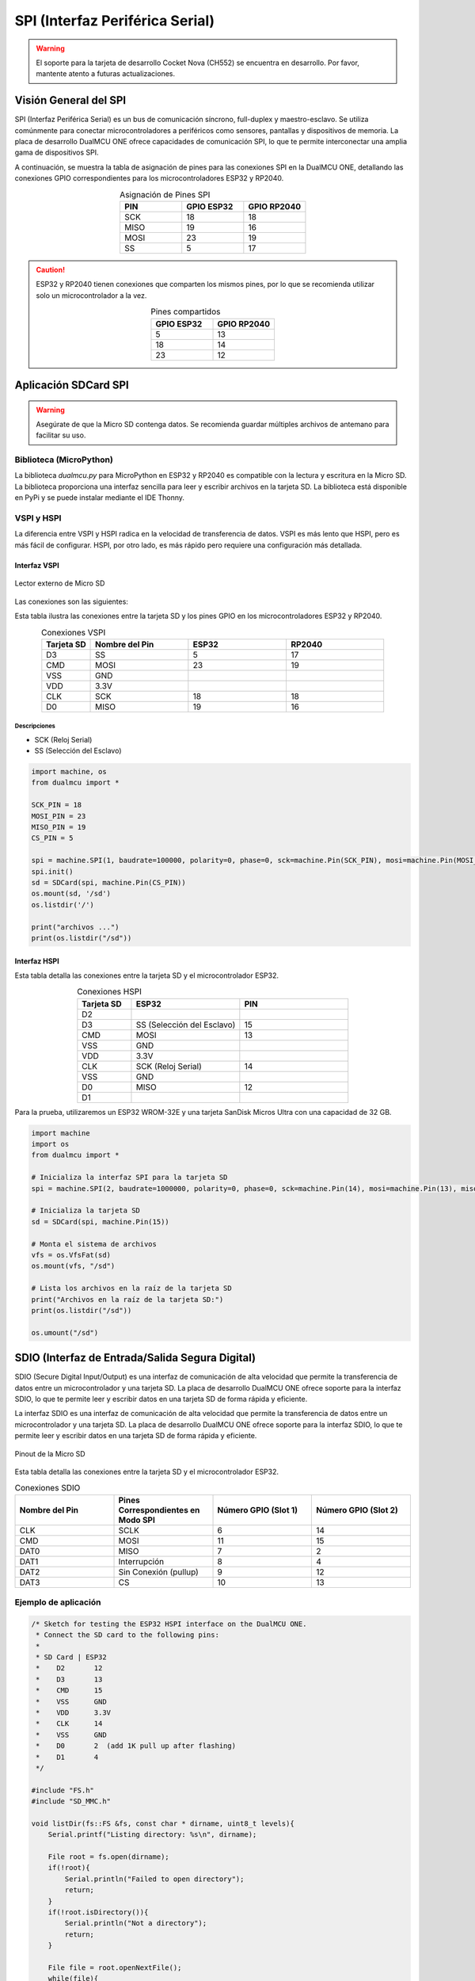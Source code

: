 SPI (Interfaz Periférica Serial)
=================================

.. warning::

  El soporte para la tarjeta de desarrollo Cocket Nova  (CH552) se encuentra en desarrollo. Por favor, mantente atento a futuras actualizaciones.



Visión General del SPI
----------------------

SPI (Interfaz Periférica Serial) es un bus de comunicación síncrono, full-duplex y maestro-esclavo. Se utiliza comúnmente para conectar microcontroladores a periféricos como sensores, pantallas y dispositivos de memoria. La placa de desarrollo DualMCU ONE ofrece capacidades de comunicación SPI, lo que te permite interconectar una amplia gama de dispositivos SPI.


A continuación, se muestra la tabla de asignación de pines para las conexiones SPI en la DualMCU ONE, detallando las conexiones GPIO correspondientes para los microcontroladores ESP32 y RP2040.

.. list-table:: Asignación de Pines SPI
  :widths: 20 20 20
  :header-rows: 1
  :align: center

  * - PIN
    - GPIO ESP32
    - GPIO RP2040
  * - SCK
    - 18
    - 18
  * - MISO
    - 19
    - 16
  * - MOSI
    - 23
    - 19
  * - SS
    - 5
    - 17

.. caution::

  ESP32 y RP2040 tienen conexiones que comparten los mismos pines, por lo que se recomienda utilizar solo un microcontrolador a la vez.
  
  .. list-table:: Pines compartidos
    :widths: 20 20 
    :header-rows: 1
    :align: center

    * - GPIO ESP32
      - GPIO RP2040
    * - 5
      - 13
    * - 18
      - 14
    * - 23
      - 12

Aplicación SDCard SPI
---------------------

.. warning::

   Asegúrate de que la Micro SD contenga datos. Se recomienda guardar múltiples archivos de antemano para facilitar su uso.


Biblioteca (MicroPython)
~~~~~~~~~~~~~~~~~~~~~~~~~~

La biblioteca `dualmcu.py` para MicroPython en ESP32 y RP2040 es compatible con la lectura y escritura en la Micro SD. La biblioteca proporciona una interfaz sencilla para leer y escribir archivos en la tarjeta SD. La biblioteca está disponible en PyPi y se puede instalar mediante el IDE Thonny.

.. raw:: html

      <table style="width: 100%; border-collapse: collapse; border: 1px solid #ccc;">
        <tr>
          <th style="border: 1px solid #ccc; padding: 8px;">Biblioteca</th>
          <th style="border: 1px solid #ccc; padding: 8px;">Enlace</th>
        </tr>
        <tr>
          <td style="border: 1px solid #ccc; padding: 8px;">ocks</td>
          <td style="border: 1px solid #ccc; padding: 8px;"><a href="https://pypi.org/project/ocks/" target="_blank">Ejemplo de instalación</a></td>
        </tr>
        <tr>
          <td style="border: 1px solid #ccc; padding: 8px;">dualmcu</td>
          <td style="border: 1px solid #ccc; padding: 8px;"><a href="https://pypi.org/project/dualmcu/" target="_blank">Biblioteca DualMCU</a></td>
        </tr>
      </table>


VSPI y HSPI
~~~~~~~~~~~~

La diferencia entre VSPI y HSPI radica en la velocidad de transferencia de datos. VSPI es más lento que HSPI, pero es más fácil de configurar. HSPI, por otro lado, es más rápido pero requiere una configuración más detallada.

Interfaz VSPI
^^^^^^^^^^^^^^

.. _figura-micro-sd-card-reader:

.. figure:: /_static/Lector-Micro-SD.jpg
  :align: center
  :alt: Lector externo de Micro SD
  :width: 40%

  Lector externo de Micro SD

Las conexiones son las siguientes:

Esta tabla ilustra las conexiones entre la tarjeta SD y los pines GPIO en los microcontroladores ESP32 y RP2040.

.. list-table:: Conexiones VSPI
  :widths: 10 20 20 20
  :header-rows: 1
  :align: center

  * - Tarjeta SD
    - Nombre del Pin
    - ESP32
    - RP2040
  * - D3
    - SS
    - 5
    - 17
  * - CMD
    - MOSI
    - 23
    - 19
  * - VSS
    - GND
    - 
    - 
  * - VDD
    - 3.3V
    - 
    - 
  * - CLK
    - SCK
    - 18
    - 18
  * - D0
    - MISO
    - 19
    - 16

Descripciones
"""""""""""""

- SCK (Reloj Serial)
- SS (Selección del Esclavo)


.. code-block:: python

  import machine, os
  from dualmcu import *

  SCK_PIN = 18
  MOSI_PIN = 23
  MISO_PIN = 19
  CS_PIN = 5

  spi = machine.SPI(1, baudrate=100000, polarity=0, phase=0, sck=machine.Pin(SCK_PIN), mosi=machine.Pin(MOSI_PIN), miso=machine.Pin(MISO_PIN))
  spi.init()
  sd = SDCard(spi, machine.Pin(CS_PIN))
  os.mount(sd, '/sd')
  os.listdir('/')

  print("archivos ...")
  print(os.listdir("/sd"))


Interfaz HSPI
^^^^^^^^^^^^^^

Esta tabla detalla las conexiones entre la tarjeta SD y el microcontrolador ESP32.

.. list-table:: Conexiones HSPI
  :widths: 10 20 20
  :header-rows: 1
  :align: center

  * - Tarjeta SD
    - ESP32
    - PIN
  * - D2
    - 
    - 
  * - D3
    - SS (Selección del Esclavo)
    - 15
  * - CMD
    - MOSI
    - 13
  * - VSS
    - GND
    -
  * - VDD
    - 3.3V
    - 
  * - CLK
    - SCK (Reloj Serial)
    - 14
  * - VSS
    - GND
    - 
  * - D0
    - MISO
    - 12
  * - D1
    - 
    - 

Para la prueba, utilizaremos un ESP32 WROM-32E y una tarjeta SanDisk Micros Ultra con una capacidad de 32 GB.

.. code-block:: python

  import machine
  import os
  from dualmcu import *

  # Inicializa la interfaz SPI para la tarjeta SD
  spi = machine.SPI(2, baudrate=1000000, polarity=0, phase=0, sck=machine.Pin(14), mosi=machine.Pin(13), miso=machine.Pin(12))

  # Inicializa la tarjeta SD
  sd = SDCard(spi, machine.Pin(15))

  # Monta el sistema de archivos
  vfs = os.VfsFat(sd)
  os.mount(vfs, "/sd")

  # Lista los archivos en la raíz de la tarjeta SD
  print("Archivos en la raíz de la tarjeta SD:")
  print(os.listdir("/sd"))

  os.umount("/sd") 

SDIO (Interfaz de Entrada/Salida Segura Digital)
------------------------------------------------

SDIO (Secure Digital Input/Output) es una interfaz de comunicación de alta velocidad que permite la transferencia de datos entre un microcontrolador y una tarjeta SD. La placa de desarrollo DualMCU ONE ofrece soporte para la interfaz SDIO, lo que te permite leer y escribir datos en una tarjeta SD de forma rápida y eficiente. 

La interfaz SDIO es una interfaz de comunicación de alta velocidad que permite la transferencia de datos entre un microcontrolador y una tarjeta SD. La placa de desarrollo DualMCU ONE ofrece soporte para la interfaz SDIO, lo que te permite leer y escribir datos en una tarjeta SD de forma rápida y eficiente. 



.. _figura-micro-sd-card:

.. figure:: /_static/Micro-SD-Card-Pinout.png
  :align: center
  :alt: Pinout de la Micro SD
  :width: 40%

  Pinout de la Micro SD


Esta tabla detalla las conexiones entre la tarjeta SD y el microcontrolador ESP32.

.. list-table:: Conexiones SDIO
  :header-rows: 1
  :widths: 25 25 25 25
  :align: center

  * - Nombre del Pin
    - Pines Correspondientes en Modo SPI
    - Número GPIO (Slot 1)
    - Número GPIO (Slot 2)
  * - CLK
    - SCLK
    - 6
    - 14
  * - CMD
    - MOSI
    - 11
    - 15
  * - DAT0
    - MISO
    - 7
    - 2
  * - DAT1
    - Interrupción
    - 8
    - 4
  * - DAT2
    - Sin Conexión (pullup)
    - 9
    - 12
  * - DAT3
    - CS
    - 10
    - 13

Ejemplo de aplicación
~~~~~~~~~~~~~~~~~~~~~~

.. code-block:: cpp

  /* Sketch for testing the ESP32 HSPI interface on the DualMCU ONE.
   * Connect the SD card to the following pins:
   *
   * SD Card | ESP32
   *    D2       12
   *    D3       13
   *    CMD      15
   *    VSS      GND
   *    VDD      3.3V
   *    CLK      14
   *    VSS      GND
   *    D0       2  (add 1K pull up after flashing)
   *    D1       4
   */

  #include "FS.h"
  #include "SD_MMC.h"

  void listDir(fs::FS &fs, const char * dirname, uint8_t levels){
      Serial.printf("Listing directory: %s\n", dirname);

      File root = fs.open(dirname);
      if(!root){
          Serial.println("Failed to open directory");
          return;
      }
      if(!root.isDirectory()){
          Serial.println("Not a directory");
          return;
      }

      File file = root.openNextFile();
      while(file){
          if(file.isDirectory()){
              Serial.print("  DIR : ");
              Serial.println(file.name());
              if(levels){
                  listDir(fs, file.path(), levels -1);
              }
          } else {
              Serial.print("  FILE: ");
              Serial.print(file.name());
              Serial.print("  SIZE: ");
              Serial.println(file.size());
          }
          file = root.openNextFile();
      }
  }

  void createDir(fs::FS &fs, const char * path){
      Serial.printf("Creating Dir: %s\n", path);
      if(fs.mkdir(path)){
          Serial.println("Dir created");
      } else {
          Serial.println("mkdir failed");
      }
  }

  void removeDir(fs::FS &fs, const char * path){
      Serial.printf("Removing Dir: %s\n", path);
      if(fs.rmdir(path)){
          Serial.println("Dir removed");
      } else {
          Serial.println("rmdir failed");
      }
  }

  void readFile(fs::FS &fs, const char * path){
      Serial.printf("Reading file: %s\n", path);

      File file = fs.open(path);
      if(!file){
          Serial.println("Failed to open file for reading");
          return;
      }

      Serial.print("Read from file: ");
      while(file.available()){
          Serial.write(file.read());
      }
  }

  void writeFile(fs::FS &fs, const char * path, const char * message){
      Serial.printf("Writing file: %s\n", path);

      File file = fs.open(path, FILE_WRITE);
      if(!file){
          Serial.println("Failed to open file for writing");
          return;
      }
      if(file.print(message)){
          Serial.println("File written");
      } else {
          Serial.println("Write failed");
      }
  }

  void appendFile(fs::FS &fs, const char * path, const char * message){
      Serial.printf("Appending to file: %s\n", path);

      File file = fs.open(path, FILE_APPEND);
      if(!file){
          Serial.println("Failed to open file for appending");
          return;
      }
      if(file.print(message)){
          Serial.println("Message appended");
      } else {
          Serial.println("Append failed");
      }
  }

  void renameFile(fs::FS &fs, const char * path1, const char * path2){
      Serial.printf("Renaming file %s to %s\n", path1, path2);
      if (fs.rename(path1, path2)) {
          Serial.println("File renamed");
      } else {
          Serial.println("Rename failed");
      }
  }

  void deleteFile(fs::FS &fs, const char * path){
      Serial.printf("Deleting file: %s\n", path);
      if(fs.remove(path)){
          Serial.println("File deleted");
      } else {
          Serial.println("Delete failed");
      }
  }

  void testFileIO(fs::FS &fs, const char * path){
      File file = fs.open(path);
      static uint8_t buf[512];
      size_t len = 0;
      uint32_t start = millis();
      uint32_t end = start;
      if(file){
          len = file.size();
          size_t flen = len;
          start = millis();
          while(len){
              size_t toRead = len;
              if(toRead > 512){
                  toRead = 512;
              }
              file.read(buf, toRead);
              len -= toRead;
          }
          end = millis() - start;
          Serial.printf("%u bytes read for %u ms\n", flen, end);
          file.close();
      } else {
          Serial.println("Failed to open file for reading");
      }


      file = fs.open(path, FILE_WRITE);
      if(!file){
          Serial.println("Failed to open file for writing");
          return;
      }

      size_t i;
      start = millis();
      for(i=0; i<2048; i++){
          file.write(buf, 512);
      }
      end = millis() - start;
      Serial.printf("%u bytes written for %u ms\n", 2048 * 512, end);
      file.close();
  }

  void setup(){
      Serial.begin(115200);
      if(!SD_MMC.begin()){
          Serial.println("Card Mount Failed");
          return;
      }
      uint8_t cardType = SD_MMC.cardType();

      if(cardType == CARD_NONE){
          Serial.println("No SD_MMC card attached");
          return;
      }

      Serial.print("SD_MMC Card Type: ");
      if(cardType == CARD_MMC){
          Serial.println("MMC");
      } else if(cardType == CARD_SD){
          Serial.println("SDSC");
      } else if(cardType == CARD_SDHC){
          Serial.println("SDHC");
      } else {
          Serial.println("UNKNOWN");
      }

      uint64_t cardSize = SD_MMC.cardSize() / (1024 * 1024);
      Serial.printf("SD_MMC Card Size: %lluMB\n", cardSize);

      listDir(SD_MMC, "/", 0);
      createDir(SD_MMC, "/mydir");
      listDir(SD_MMC, "/", 0);
      removeDir(SD_MMC, "/mydir");
      listDir(SD_MMC, "/", 2);
      writeFile(SD_MMC, "/hello.txt", "Hello ");
      appendFile(SD_MMC, "/hello.txt", "World!\n");
      readFile(SD_MMC, "/hello.txt");
      deleteFile(SD_MMC, "/foo.txt");
      renameFile(SD_MMC, "/hello.txt", "/foo.txt");
      readFile(SD_MMC, "/foo.txt");
      testFileIO(SD_MMC, "/test.txt");
      Serial.printf("Total space: %lluMB\n", SD_MMC.totalBytes() / (1024 * 1024));
      Serial.printf("Used space: %lluMB\n", SD_MMC.usedBytes() / (1024 * 1024));
  }

  void loop(){

}
